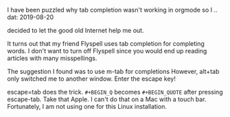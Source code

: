 #+BEGIN_COMMENT
.. title: Tab Completion in Orgmode
.. slug: tab-completion-in-orgmode
.. date: 2019-08-20
#+END_COMMENT

I have been puzzled why tab
completion wasn't working in orgmode so I
.. dat: 2019-08-20
#+END_COMMENT

decided to let the good old Internet help me out.

It turns out that my friend Flyspell uses tab completion for
completing words. I don't want to turn off Flyspell since you would
end up reading articles with many misspellings.

The suggestion I found was to use m-tab for completions However,
alt+tab only switched me to another window. Enter the escape key!

escape=tab does the trick. =#+BEGIN_Q= becomes =#+BEGIN_QUOTE= after
pressing escape-tab. Take that Apple. I can't do that on a Mac with a
touch bar. Fortunately, I am not using one for this Linux installation. 
